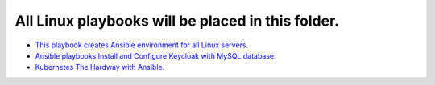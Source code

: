 **************************************************
All Linux playbooks will be placed in this folder.
**************************************************

* `This playbook creates Ansible environment for all Linux servers. <https://github.com/jamalshahverdiev/ansible-playbooks-in-practice/tree/master/linux-playbooks/first-linux-playbook>`_
* `Ansible playbooks Install and Configure Keycloak with MySQL database. <https://github.com/jamalshahverdiev/ansible-playbooks-in-practice/tree/master/linux-playbooks/ansible-keycloak-mysql>`_
* `Kubernetes The Hardway with Ansible. <https://github.com/jamalshahverdiev/ansible-playbooks-in-practice/tree/master/linux-playbooks/KubernetesClusterCreate>`_
